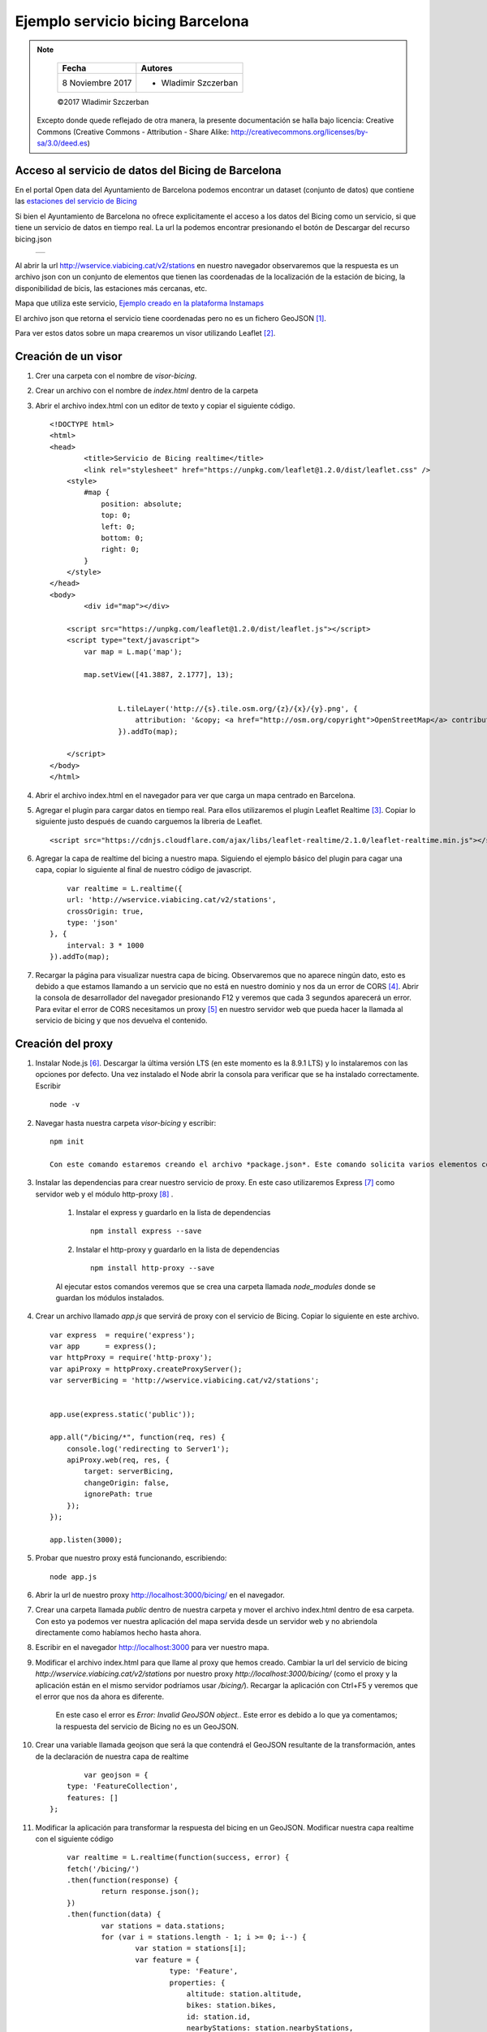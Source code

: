 *********************************
Ejemplo servicio bicing Barcelona
*********************************

.. note::

	=================  ====================================================
	Fecha              Autores
	=================  ====================================================
	 8 Noviembre 2017    * Wladimir Szczerban
	=================  ====================================================

	©2017 Wladimir Szczerban

  Excepto donde quede reflejado de otra manera, la presente documentación se halla bajo licencia: Creative Commons (Creative Commons - Attribution - Share Alike: http://creativecommons.org/licenses/by-sa/3.0/deed.es)


Acceso al servicio de datos del Bicing de Barcelona
---------------------------------------------------

En el portal Open data del Ayuntamiento de Barcelona podemos encontrar un dataset (conjunto de datos) que contiene las `estaciones del servicio de Bicing <http://opendata-ajuntament.barcelona.cat/data/es/dataset/bicing>`_ 

Si bien el Ayuntamiento de Barcelona no ofrece explicitamente el acceso a los datos del Bicing como un servicio, si que tiene un servicio de datos en tiempo real. La url la podemos encontrar presionando el botón de Descargar del recurso bicing.json 

		.. |bicing_bcn| image:: _images/bicing.png
		  :align: middle
		  :alt: capturar url servicio de bicing

		+--------------+
		| |bicing_bcn| |
		+--------------+


Al abrir la url http://wservice.viabicing.cat/v2/stations en nuestro navegador observaremos que la respuesta es un archivo json con un conjunto de elementos que tienen las coordenadas de la localización de la estación de bicing, la disponibilidad de bicis, las estaciones más cercanas, etc.

Mapa que utiliza este servicio, `Ejemplo creado en la plataforma Instamaps <https://www.instamaps.cat/instavisor/1611695/dc769e48513f5df888691d2048005934/Estacions_bicing_i_carrils_bici_a_BCN_.html?3D=false#14/41.3962/2.1714>`_

El archivo json que retorna el servicio tiene coordenadas pero no es un fichero GeoJSON [#]_.

Para ver estos datos sobre un mapa crearemos un visor utilizando Leaflet [#]_.

Creación de un visor
--------------------

#. Crer una carpeta con el nombre de *visor-bicing*.
#. Crear un archivo con el nombre de *index.html* dentro de la carpeta
#. Abrir el archivo index.html con un editor de texto y copiar el siguiente código. ::

		<!DOCTYPE html>
		<html>
		<head>
			<title>Servicio de Bicing realtime</title>
			<link rel="stylesheet" href="https://unpkg.com/leaflet@1.2.0/dist/leaflet.css" />
		    <style>
		        #map {
		            position: absolute;
		            top: 0;
		            left: 0;
		            bottom: 0;
		            right: 0;
		        }
		    </style>
		</head>
		<body>
			<div id="map"></div>

		    <script src="https://unpkg.com/leaflet@1.2.0/dist/leaflet.js"></script>
		    <script type="text/javascript">
		    	var map = L.map('map');

		    	map.setView([41.3887, 2.1777], 13);
			    

				L.tileLayer('http://{s}.tile.osm.org/{z}/{x}/{y}.png', {
				    attribution: '&copy; <a href="http://osm.org/copyright">OpenStreetMap</a> contributors'
				}).addTo(map);
				
		    </script>
		</body>
		</html>

#. Abrir el archivo index.html en el navegador para ver que carga un mapa centrado en Barcelona.

#. Agregar el plugin para cargar datos en tiempo real. Para ellos utilizaremos el plugin Leaflet Realtime [#]_.  Copiar lo siguiente justo después de cuando carguemos la libreria de Leaflet. ::

		<script src="https://cdnjs.cloudflare.com/ajax/libs/leaflet-realtime/2.1.0/leaflet-realtime.min.js"></script>

#. Agregar la capa de realtime del bicing a nuestro mapa. Siguiendo el ejemplo básico del plugin para cagar una capa, copiar lo siguiente al final de nuestro código de javascript. ::

		var realtime = L.realtime({
	        url: 'http://wservice.viabicing.cat/v2/stations',
	        crossOrigin: true,
	        type: 'json'
	    }, {
	        interval: 3 * 1000
	    }).addTo(map);

#. Recargar la página para visualizar nuestra capa de bicing. Observaremos que no aparece ningún dato, esto es debido a que estamos llamando a un servicio que no está en nuestro dominio y nos da un error de CORS [#]_. Abrir la consola de desarrollador del navegador presionando F12 y veremos que cada 3 segundos aparecerá un error. Para evitar el error de CORS necesitamos un proxy [#]_ en nuestro servidor web que pueda hacer la llamada al servicio de bicing y que nos devuelva el contenido.


Creación del proxy
------------------

#. Instalar Node.js [#]_. Descargar la última versión LTS (en este momento es la 8.9.1 LTS) y lo instalaremos con las opciones por defecto. Una vez instalado el Node abrir la consola para verificar que se ha instalado correctamente. Escribir ::

		node -v

#. Navegar hasta nuestra carpeta *visor-bicing* y escribir: ::

		npm init

		Con este comando estaremos creando el archivo *package.json*. Este comando solicita varios elementos como, por ejemplo, el nombre y la versión de la aplicación. Por ahora, sólo hay que pulsar ENTER para aceptar los valores predeterminados.		

#. Instalar las dependencias para crear nuestro servicio de proxy. En este caso utilizaremos Express [#]_ como servidor web y el módulo http-proxy [#]_ .

	#. Instalar el express y guardarlo en la lista de dependencias ::

			npm install express --save

	#. Instalar el http-proxy y guardarlo en la lista de dependencias ::

			npm install http-proxy --save

	Al ejecutar estos comandos veremos que se crea una carpeta llamada *node_modules* donde se guardan los módulos instalados.

#. Crear un archivo llamado *app.js* que servirá de proxy con el servicio de Bicing. Copiar lo siguiente en este archivo. ::

		var express  = require('express');
		var app      = express();
		var httpProxy = require('http-proxy');
		var apiProxy = httpProxy.createProxyServer();
		var serverBicing = 'http://wservice.viabicing.cat/v2/stations';


		app.use(express.static('public'));
		 
		app.all("/bicing/*", function(req, res) {
		    console.log('redirecting to Server1');
		    apiProxy.web(req, res, {
		    	target: serverBicing,
		    	changeOrigin: false, 
		    	ignorePath: true
		    });
		});

		app.listen(3000);

#. 	Probar que nuestro proxy está funcionando, escribiendo: ::

		node app.js

#. Abrir la url de nuestro proxy http://localhost:3000/bicing/ en el navegador.

#. Crear una carpeta llamada *public* dentro de nuestra carpeta y mover el archivo index.html dentro de esa carpeta. Con esto ya podemos ver nuestra aplicación del mapa servida desde un servidor web y no abriendola directamente como habíamos hecho hasta ahora. 

#. Escribir en el navegador http://localhost:3000 para ver nuestro mapa.

#. Modificar el archivo index.html para que llame al proxy que hemos creado. Cambiar la url del servicio de bicing *http://wservice.viabicing.cat/v2/stations* por nuestro proxy *http://localhost:3000/bicing/* (como el proxy y la aplicación están en el mismo servidor podríamos usar */bicing/*). Recargar la aplicación con Ctrl+F5 y veremos que el error que nos da ahora es diferente.

	En este caso el error es *Error: Invalid GeoJSON object.*. Este error es debido a lo que ya comentamos; la respuesta del servicio de Bicing no es un GeoJSON.

#. Crear una variable llamada geojson que será la que contendrá el GeoJSON resultante de la transformación, antes de la declaración de nuestra capa de realtime ::

		var geojson = {
            type: 'FeatureCollection',
            features: []
        };

#. Modificar la aplicación para transformar la respuesta del bicing en un GeoJSON. Modificar nuestra capa realtime con el siguiente código ::

		var realtime = L.realtime(function(success, error) {
	        fetch('/bicing/')
	        .then(function(response) { 
	        	return response.json(); 
	        })
	        .then(function(data) {
	        	var stations = data.stations;
	        	for (var i = stations.length - 1; i >= 0; i--) {
	        		var station = stations[i];
	        		var feature = {
				        type: 'Feature',
				        properties: {
				            altitude: station.altitude,
				            bikes: station.bikes,
				            id: station.id,
				            nearbyStations: station.nearbyStations,
				            slots: station.slots,
				            status: station.status,
				            streetName: station.streetName,
				            streetNumber: station.streetNumber,
				            type: station.type
				        },
				        geometry: {
				            type: 'Point',
				            coordinates: [station.longitude, station.latitude]
				        }
				    };
				    geojson.features.push(feature);
	        	}
	            success(geojson);
	        })
	        .catch(error);
	    }, {
	        interval: 3 * 1000
	    }).addTo(map);

#. Recargar la aplicación y veremos los puntos de las estaciones de bicing. Si vamos a la pestaña de red (network) en la consola de desarrollador del navegador podremos ver que cada 3 segundos se hace una llamada a nuetro proxy.

#. Crear un popup para ver la información de la estación al seleccionarla. Escribir justo después de donde definimos el intervalo ::

		,onEachFeature(f, l) {
            l.bindPopup(function() {
                return '<h3>' + f.properties.id + '</h3>' +
                    '<p>' + f.properties.streetName +
                    '<br/>bike: <strong>' + f.properties.bikes + '</strong></p>' +
                    '<p>slots: ' + f.properties.slots + '</p>';
            });
    	} 

#. Recargar la página y hacer click sobre alguna estación para ver su información en tiempo real.


		.. |mapa_bicing_bcn| image:: _images/mapa_bicing.png
		  :align: middle
		  :alt: mapa de servicio de bicing

		+-------------------+
		| |mapa_bicing_bcn| |
		+-------------------+


Referencias
###########

.. [#] https://es.wikipedia.org/wiki/GeoJSON
.. [#] http://leafletjs.com/
.. [#] https://github.com/perliedman/leaflet-realtime
.. [#] https://developer.mozilla.org/es/docs/Web/HTTP/Access_control_CORS
.. [#] https://es.wikipedia.org/wiki/Servidor_proxy
.. [#] https://nodejs.org/es/
.. [#] http://expressjs.com/
.. [#] https://github.com/nodejitsu/node-http-proxy